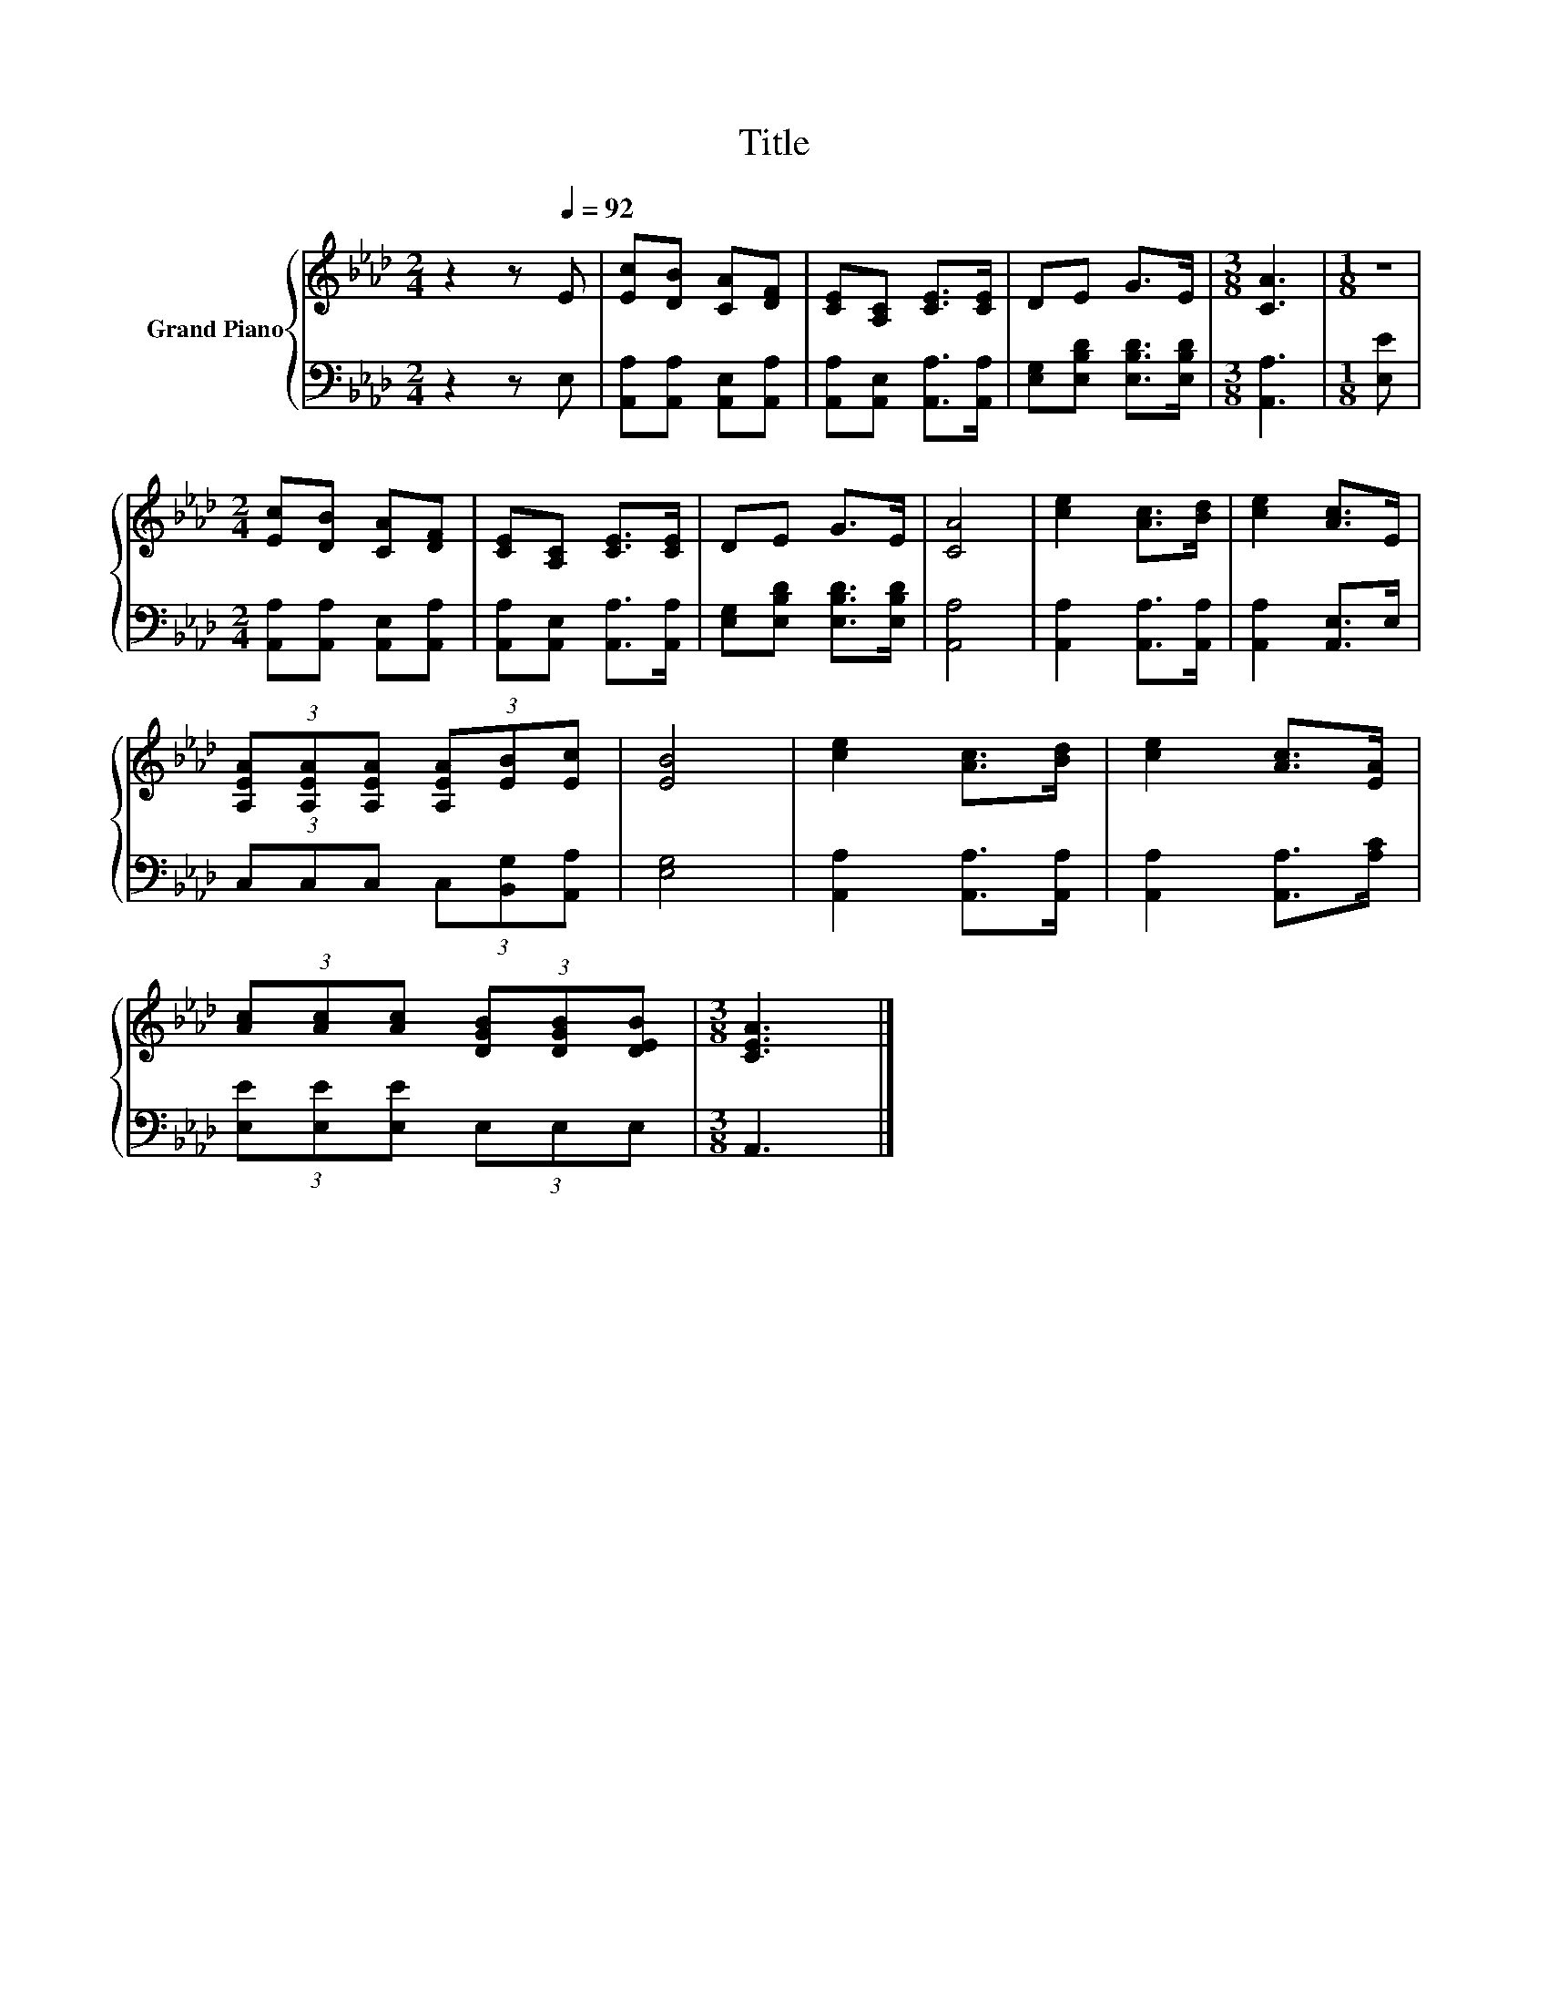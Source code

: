 X:1
T:Title
%%score { 1 | 2 }
L:1/8
M:2/4
K:Ab
V:1 treble nm="Grand Piano"
V:2 bass 
V:1
 z2 z[Q:1/4=92] E | [Ec][DB] [CA][DF] | [CE][A,C] [CE]>[CE] | DE G>E |[M:3/8] [CA]3 |[M:1/8] z | %6
[M:2/4] [Ec][DB] [CA][DF] | [CE][A,C] [CE]>[CE] | DE G>E | [CA]4 | [ce]2 [Ac]>[Bd] | [ce]2 [Ac]>E | %12
 (3[A,EA][A,EA][A,EA] (3[A,EA][EB][Ec] | [EB]4 | [ce]2 [Ac]>[Bd] | [ce]2 [Ac]>[EA] | %16
 (3[Ac][Ac][Ac] (3[DGB][DGB][DEB] |[M:3/8] [CEA]3 |] %18
V:2
 z2 z E, | [A,,A,][A,,A,] [A,,E,][A,,A,] | [A,,A,][A,,E,] [A,,A,]>[A,,A,] | %3
 [E,G,][E,B,D] [E,B,D]>[E,B,D] |[M:3/8] [A,,A,]3 |[M:1/8] [E,E] | %6
[M:2/4] [A,,A,][A,,A,] [A,,E,][A,,A,] | [A,,A,][A,,E,] [A,,A,]>[A,,A,] | %8
 [E,G,][E,B,D] [E,B,D]>[E,B,D] | [A,,A,]4 | [A,,A,]2 [A,,A,]>[A,,A,] | [A,,A,]2 [A,,E,]>E, | %12
 (3C,C,C, (3C,[B,,G,][A,,A,] | [E,G,]4 | [A,,A,]2 [A,,A,]>[A,,A,] | [A,,A,]2 [A,,A,]>[A,C] | %16
 (3[E,E][E,E][E,E] (3E,E,E, |[M:3/8] A,,3 |] %18


